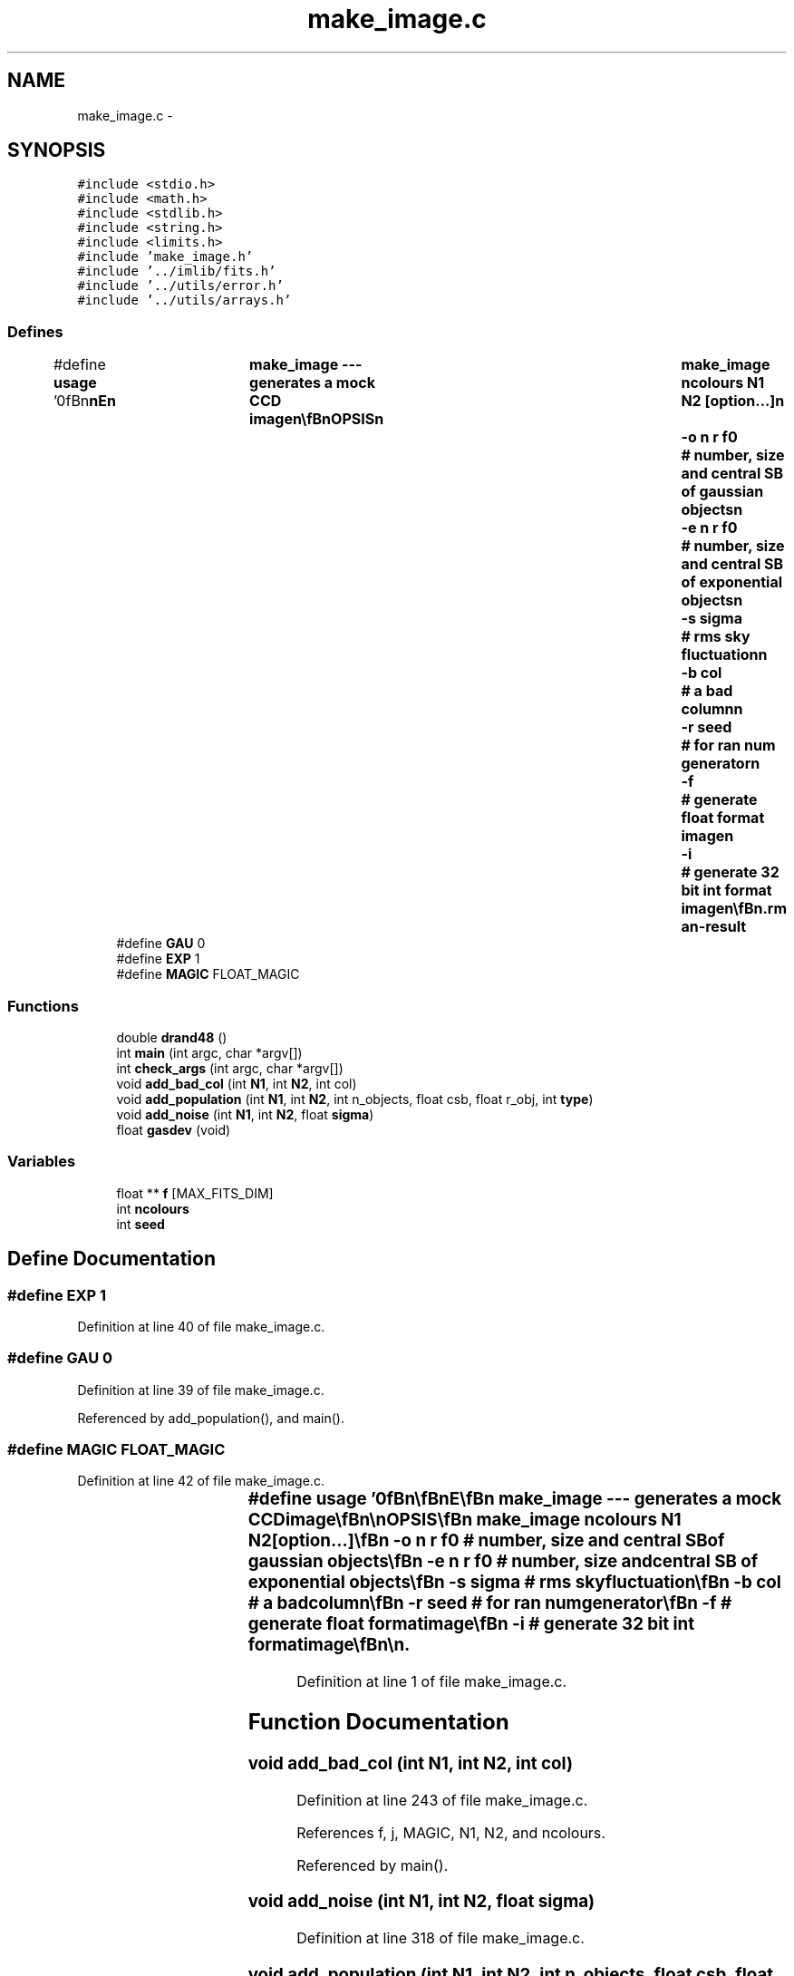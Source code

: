 .TH "make_image.c" 3 "23 Dec 2003" "imcat" \" -*- nroff -*-
.ad l
.nh
.SH NAME
make_image.c \- 
.SH SYNOPSIS
.br
.PP
\fC#include <stdio.h>\fP
.br
\fC#include <math.h>\fP
.br
\fC#include <stdlib.h>\fP
.br
\fC#include <string.h>\fP
.br
\fC#include <limits.h>\fP
.br
\fC#include 'make_image.h'\fP
.br
\fC#include '../imlib/fits.h'\fP
.br
\fC#include '../utils/error.h'\fP
.br
\fC#include '../utils/arrays.h'\fP
.br

.SS "Defines"

.in +1c
.ti -1c
.RI "#define \fBusage\fP   '\\n\\\fBn\fP\\\fBn\fP\\NAME\\\fBn\fP\\	make_image --- generates \fBa\fP mock CCD image\\\fBn\fP\\\\\fBn\fP\\SYNOPSIS\\\fBn\fP\\	make_image \fBncolours\fP \fBN1\fP \fBN2\fP [option...]\\\fBn\fP\\		-o \fBn\fP \fBr\fP \fBf0\fP		# \fBnumber\fP, size and central SB of gaussian objects\\\fBn\fP\\		-\fBe\fP \fBn\fP \fBr\fP \fBf0\fP		# \fBnumber\fP, size and central SB of exponential objects\\\fBn\fP\\		-s \fBsigma\fP		# rms sky fluctuation\\\fBn\fP\\		-\fBb\fP col			# \fBa\fP bad column\\\fBn\fP\\		-\fBr\fP \fBseed\fP			# for ran num generator\\\fBn\fP\\		-f			# generate float format image\\\fBn\fP\\		-\fBi\fP			# generate 32 bit int format image\\\fBn\fP\\\\\fBn\fP\\DESCRIPTION\\\fBn\fP\\	\\'make_image\\' generates \fBa\fP mock CCD image containing families\\\fBn\fP\\	of gaussian profile objects + noise + bad column defects.\\\fBn\fP\\	The first argument must be the \fBnumber\fP of colours.\\\fBn\fP\\	The second argument must be the size of the image on \fBa\fP side.\\\fBn\fP\\	Random \fBnumber\fP \fBseed\fP should precede -o or -s args\\\fBn\fP\\	Cosmic rays are indicated by \fBa\fP negative gaussian scale length.\\\fBn\fP\\\\\fBn\fP\\AUTHOR\\\fBn\fP\\	Nick Kaiser:  kaiser@cita.utoronto.ca\\\fBn\fP\\\\\fBn\fP\\\fBn\fP\\\fBn\fP'"
.br
.ti -1c
.RI "#define \fBGAU\fP   0"
.br
.ti -1c
.RI "#define \fBEXP\fP   1"
.br
.ti -1c
.RI "#define \fBMAGIC\fP   FLOAT_MAGIC"
.br
.in -1c
.SS "Functions"

.in +1c
.ti -1c
.RI "double \fBdrand48\fP ()"
.br
.ti -1c
.RI "int \fBmain\fP (int argc, char *argv[])"
.br
.ti -1c
.RI "int \fBcheck_args\fP (int argc, char *argv[])"
.br
.ti -1c
.RI "void \fBadd_bad_col\fP (int \fBN1\fP, int \fBN2\fP, int col)"
.br
.ti -1c
.RI "void \fBadd_population\fP (int \fBN1\fP, int \fBN2\fP, int n_objects, float csb, float r_obj, int \fBtype\fP)"
.br
.ti -1c
.RI "void \fBadd_noise\fP (int \fBN1\fP, int \fBN2\fP, float \fBsigma\fP)"
.br
.ti -1c
.RI "float \fBgasdev\fP (void)"
.br
.in -1c
.SS "Variables"

.in +1c
.ti -1c
.RI "float ** \fBf\fP [MAX_FITS_DIM]"
.br
.ti -1c
.RI "int \fBncolours\fP"
.br
.ti -1c
.RI "int \fBseed\fP"
.br
.in -1c
.SH "Define Documentation"
.PP 
.SS "#define EXP   1"
.PP
Definition at line 40 of file make_image.c.
.SS "#define GAU   0"
.PP
Definition at line 39 of file make_image.c.
.PP
Referenced by add_population(), and main().
.SS "#define MAGIC   FLOAT_MAGIC"
.PP
Definition at line 42 of file make_image.c.
.SS "#define \fBusage\fP   '\\n\\\fBn\fP\\\fBn\fP\\NAME\\\fBn\fP\\	make_image --- generates \fBa\fP mock CCD image\\\fBn\fP\\\\\fBn\fP\\SYNOPSIS\\\fBn\fP\\	make_image \fBncolours\fP \fBN1\fP \fBN2\fP [option...]\\\fBn\fP\\		-o \fBn\fP \fBr\fP \fBf0\fP		# \fBnumber\fP, size and central SB of gaussian objects\\\fBn\fP\\		-\fBe\fP \fBn\fP \fBr\fP \fBf0\fP		# \fBnumber\fP, size and central SB of exponential objects\\\fBn\fP\\		-s \fBsigma\fP		# rms sky fluctuation\\\fBn\fP\\		-\fBb\fP col			# \fBa\fP bad column\\\fBn\fP\\		-\fBr\fP \fBseed\fP			# for ran num generator\\\fBn\fP\\		-f			# generate float format image\\\fBn\fP\\		-\fBi\fP			# generate 32 bit int format image\\\fBn\fP\\\\\fBn\fP\\DESCRIPTION\\\fBn\fP\\	\\'make_image\\' generates \fBa\fP mock CCD image containing families\\\fBn\fP\\	of gaussian profile objects + noise + bad column defects.\\\fBn\fP\\	The first argument must be the \fBnumber\fP of colours.\\\fBn\fP\\	The second argument must be the size of the image on \fBa\fP side.\\\fBn\fP\\	Random \fBnumber\fP \fBseed\fP should precede -o or -s args\\\fBn\fP\\	Cosmic rays are indicated by \fBa\fP negative gaussian scale length.\\\fBn\fP\\\\\fBn\fP\\AUTHOR\\\fBn\fP\\	Nick Kaiser:  kaiser@cita.utoronto.ca\\\fBn\fP\\\\\fBn\fP\\\fBn\fP\\\fBn\fP'"
.PP
Definition at line 1 of file make_image.c.
.SH "Function Documentation"
.PP 
.SS "void add_bad_col (int N1, int N2, int col)"
.PP
Definition at line 243 of file make_image.c.
.PP
References f, j, MAGIC, N1, N2, and ncolours.
.PP
Referenced by main().
.SS "void add_noise (int N1, int N2, float sigma)"
.PP
Definition at line 318 of file make_image.c.
.SS "void add_population (int N1, int N2, int n_objects, float csb, float r_obj, int type)"
.PP
Definition at line 258 of file make_image.c.
.PP
References drand48(), error_exit, EXP, f, GAU, i, j, n, N1, N2, ncolours, and type.
.PP
Referenced by main().
.SS "int check_args (int argc, char * argv[])"
.PP
Definition at line 190 of file make_image.c.
.PP
Referenced by main().
.SS "double drand48 ()"
.PP
.SS "float gasdev (void)"
.PP
Definition at line 332 of file make_image.c.
.PP
References drand48(), r, and ran0().
.SS "int main (int argc, char * argv[])"
.PP
Definition at line 50 of file make_image.c.
.PP
References add_bad_col(), add_comment(), add_noise(), add_population(), allocFloatArray(), appendcomment(), check_args(), color, COM_LENGTH, error_exit, EXP, fitsheader::extpixtype, f, fits, FLOAT_PIXTYPE, GAU, i, INT_PIXTYPE, j, fitsheader::n, n, N1, N2, ncolours, fitsheader::ndim, new2Dfitsheader(), newtextcomment(), r, seed, SHORT_PIXTYPE, sigma, usage, fitscomment::value, writefitsheader(), writefitsline(), and writefitstail().
.SH "Variable Documentation"
.PP 
.SS "float** f[MAX_FITS_DIM]\fC [static]\fP"
.PP
Definition at line 44 of file make_image.c.
.SS "int \fBncolours\fP\fC [static]\fP"
.PP
Definition at line 45 of file make_image.c.
.PP
Referenced by add_bad_col(), add_noise(), add_population(), and main().
.SS "int \fBseed\fP\fC [static]\fP"
.PP
Definition at line 46 of file make_image.c.
.PP
Referenced by main().
.SH "Author"
.PP 
Generated automatically by Doxygen for imcat from the source code.
